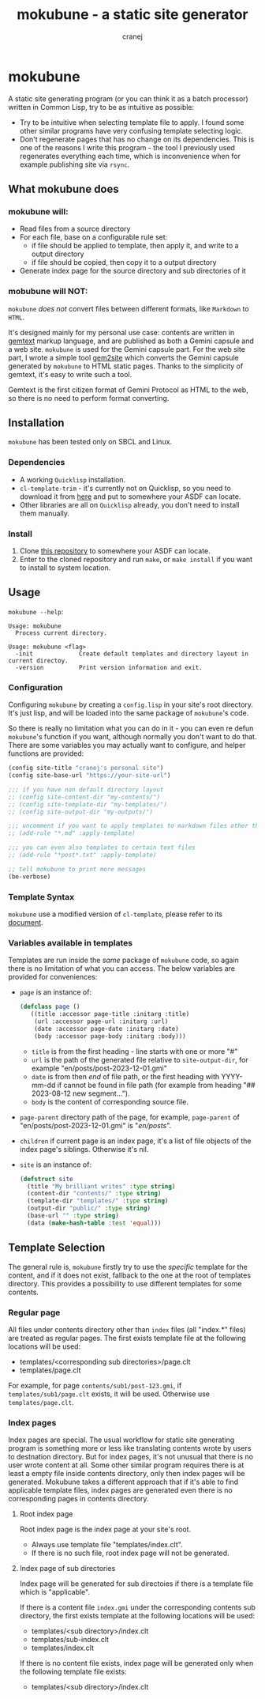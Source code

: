 #+title: mokubune - a static site generator
#+author: cranej
#+email: crane@cranejin.com

* mokubune

A static site generating program (or you can think it as a batch processor) written in Common Lisp, try to be as intuitive as possible:
+ Try to be intuitive when selecting template file to apply. I found some other similar programs have very confusing template selecting logic.
+ Don't regenerate pages that has no change on its dependencies. This is one of the reasons I write this program - the tool I previously used regenerates everything each time, which is inconvenience when for example publishing site via =rsync=.
  
** What mokubune does
*** mokubune will:
+ Read files from a source directory
+ For each file, base on a configurable rule set:
  - if file should be applied to template, then apply it, and write to a output directory
  - if file should be copied, then copy it to a output directory
+ Generate index page for the source directory and sub directories of it
  
*** mobubune will NOT:
=mokubune= /does not/ convert files between different formats, like =Markdown= to =HTML=.

It's designed mainly for my personal use case: contents are written in [[https://geminiprotocol.net/docs/gemtext.gmi][gemtext]] markup language, and are published as both a Gemini capsule and a web site.
=mokubune= is used for the Gemini capsule part. For the web site part, I wrote a simple tool [[https://codeberg.org/cranej/gem2site][gem2site]] which converts the Gemini capsule generated by =mokubune= to HTML static pages.
Thanks to the simplicity of gemtext, it's easy to write such a tool.

Gemtext is the first citizen format of Gemini Protocol as HTML to the web, so there is no need to perform format converting.

** Installation
=mokubune= has been tested only on SBCL and Linux.
*** Dependencies
+ A working =Quicklisp= installation.
+ =cl-template-trim= - it's currently not on Quicklisp, so you need to download it from [[https://codeberg.org/cranej/cl-template-trim][here]] and put to somewhere your ASDF can locate. 
+ Other libraries are all on =Quicklisp= already, you don't need to install them manually.
*** Install
1. Clone [[https://codeberg.org/cranej/mokubune][this repository]] to somewhere your ASDF can locate.
3. Enter to the cloned repository and run =make=, or =make install= if you want to install to system location.

** Usage
=mokubune --help=:
#+begin_src shell
Usage: mokubune
  Process current directory.

Usage: mokubune <flag>
  -init             Create default templates and directory layout in current directoy.
  -version          Print version information and exit.
#+end_src

*** Configuration
Configuring =mokubune= by creating a =config.lisp= in your site's root directory. It's just lisp, and will be loaded into the same package of =mokubune='s code.

So there is really no limitation what you can do in it - you can even re defun =mokubune='s function if you want, although normally you don't want to do that. There are some
variables you may actually want to configure, and helper functions are provided:
#+begin_src lisp
  (config site-title "cranej's personal site")
  (config site-base-url "https://your-site-url")

  ;;; if you have non default directory layout
  ;; (config site-content-dir "my-contents/")
  ;; (config site-template-dir "my-templates/")
  ;; (config site-output-dir "my-outputs/")
  
  ;;; uncomment if you want to apply templates to markdown files other than copying
  ;; (add-rule "*.md" :apply-template)

  ;;; you can even also templates to certain text files
  ;; (add-rule "*post*.txt" :apply-template)

  ;; tell mokubune to print more messages
  (be-verbose)
#+end_src

*** Template Syntax
=mokubune= use a modified version of =cl-template=, please refer to its [[https://codeberg.org/cranej/cl-template-trim][document]].

*** Variables available in templates
Templates are run inside the /same/ package of =mokubune= code, so again there is no limitation of what you can access. The below variables are provided for conveniences: 
+ =page= is an instance of:
  #+begin_src lisp
    (defclass page ()
       ((title :accessor page-title :initarg :title)
        (url :accessor page-url :initarg :url)
        (date :accessor page-date :initarg :date)
        (body :accessor page-body :initarg :body)))
  #+end_src

  - =title= is from the first heading - line starts with one or more "#"
  - =url= is the path of the generated file relative to =site-output-dir=, for example "en/posts/post-2023-12-01.gmi"
  - =date= is from then /end/ of file path, or the first heading with YYYY-mm-dd if cannot be found in file path (for example from heading "## 2023-08-12 new segment...").
  - =body= is the content of corresponding source file.
+ =page-parent= directory path of the page, for example, =page-parent= of "en/posts/post-2023-12-01.gmi" is "/en/posts/".
+ =children= if current page is an index page, it's a list of file objects of the index page's siblings. Otherwise it's nil. 
+ =site= is an instance of:
  #+begin_src lisp
    (defstruct site
      (title "My brilliant writes" :type string)
      (content-dir "contents/" :type string)
      (template-dir "templates/" :type string)
      (output-dir "public/" :type string)
      (base-url "" :type string)
      (data (make-hash-table :test 'equal)))
  #+end_src
  
** Template Selection
The general rule is, =mokubune= firstly try to use the /specific/ template for the content, and if it does not exist, fallback to the one at the root of templates directory.
This provides a possibility to use different templates for some contents.
*** Regular page
All files under contents directory other than =index= files (all "index.*" files) are treated as regular pages. The first exists template file at the following locations will be used:
+ templates/<corresponding sub directories>/page.clt
+ templates/page.clt

For example, for page =contents/sub1/post-123.gmi=, if =templates/sub1/page.clt= exists, it will be used. Otherwise use =templates/page.clt=.

*** Index pages
Index pages are special. The usual workflow for static site generating program is something more or less like translating contents wrote by users to destnation directory.
But for index pages, it's not unusual that there is no user wrote content at all. Some other similar program requires there is at least a empty file inside contents directory, only then index pages will be generated.
Mokubune takes a different approach that if it's able to find applicable template files, index pages are generated even there is no corresponding pages in contents directory.

**** Root index page
Root index page is the index page at your site's root.
+ Always use template file "templates/index.clt".
+ If there is no such file, root index page will not be generated.
  
**** Index page of sub directories
Index page will be generated for sub directoies if there is a template file which is "applicable". 

If there is a content file =index.gmi= under the corresponding contents sub directory, the first exists template at the following locations will be used:
+ templates/<sub directory>/index.clt
+ templates/sub-index.clt
+ templates/index.clt

If there is no content file exists, index page will be generated only when the following template file exists:
+ templates/<sub directory>/index.clt 
